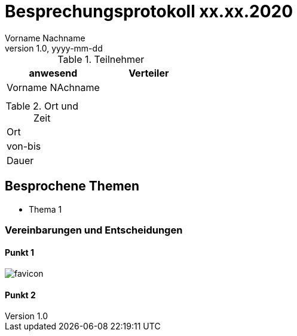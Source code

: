 = Besprechungsprotokoll xx.xx.2020
Vorname Nachname
1.0, yyyy-mm-dd
ifndef::imagesdir[:imagesdir: images]
:icons: font
//:toc: left

.Teilnehmer
|===
|anwesend |Verteiler

|Vorname NAchname
|

|
|

|
|
|===

.Ort und Zeit
[cols=2*]
|===
|Ort
|

|von-bis
|

|Dauer
|
|===



== Besprochene Themen

* Thema 1



=== Vereinbarungen und Entscheidungen

==== Punkt 1

image:favicon.png[]

==== Punkt 2